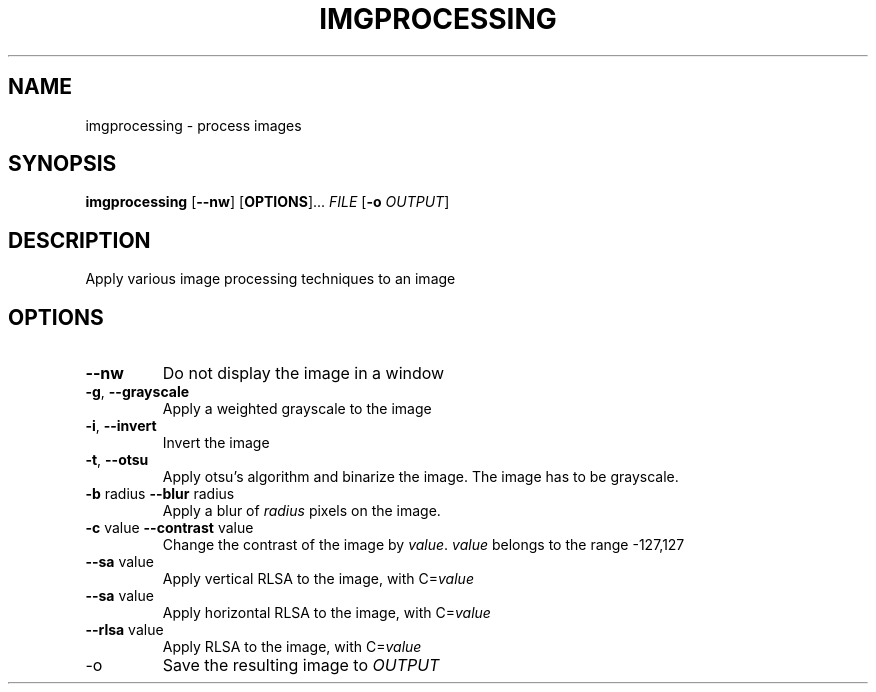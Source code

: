 .TH IMGPROCESSING 1

.SH NAME
imgprocessing \- process images

.SH SYNOPSIS
.B imgprocessing
[\fB\-\-nw\fR] [\fBOPTIONS\fR]... \fIFILE\fR [\fB-o\fR \fIOUTPUT\fR]

.SH DESCRIPTION
Apply various image processing techniques to an image

.SH OPTIONS
.TP
.BR \-\-nw
Do not display the image in a window
.TP
.BR \-g ", " \-\-grayscale
Apply a weighted grayscale to the image

.TP
.BR \-i ", " \-\-invert
Invert the image

.TP
.BR \-t ", " \-\-otsu
Apply otsu's algorithm and binarize the image. The image has to be grayscale.

.TP
\fB\-b\fR radius \fB\-\-blur\fR radius
Apply a blur of \fIradius\fR pixels on the image.

.TP
\fB\-c\fR value \fB\-\-contrast\fR value
Change the contrast of the image by \fIvalue\fR.
\fIvalue\fR belongs to the range -127,127

.TP
\fB\-\-\vrlsa\fR value
Apply vertical RLSA to the image, with C=\fIvalue\fR

.TP
\fB\-\-\hrlsa\fR value
Apply horizontal RLSA to the image, with C=\fIvalue\fR

.TP
\fB\-\-rlsa\fR value
Apply RLSA to the image, with C=\fIvalue\fR

.TP
\-o
Save the resulting image to \fIOUTPUT\fR
